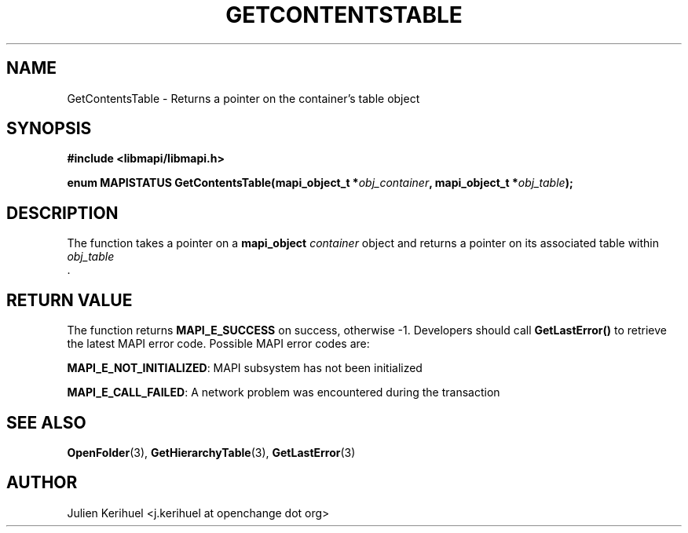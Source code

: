 .\" OpenChange Project Libraries Man Pages
.\"
.\" This manpage is Copyright (C) 2007 Julien Kerihuel;
.\"
.\" Permission is granted to make and distribute verbatim copies of this
.\" manual provided the copyright notice and this permission notice are
.\" preserved on all copies.
.\"
.\" Permission is granted to copy and distribute modified versions of this
.\" manual under the conditions for verbatim copying, provided that the
.\" entire resulting derived work is distributed under the terms of a
.\" permission notice identical to this one.
.\" 
.\" Since the OpenChange and Samba4 libraries are constantly changing, this
.\" manual page may be incorrect or out-of-date.  The author(s) assume no
.\" responsibility for errors or omissions, or for damages resulting from
.\" the use of the information contained herein.  The author(s) may not
.\" have taken the same level of care in the production of this manual,
.\" which is licensed free of charge, as they might when working
.\" professionally.
.\" 
.\" Formatted or processed versions of this manual, if unaccompanied by
.\" the source, must acknowledge the copyright and authors of this work.
.\"
.\" Process this file with
.\" groff -man -Tascii GetContentsTable.3
.\"

.TH GETCONTENTSTABLE 3 2007-04-23 "OpenChange libmapi 0.2" "OpenChange Programmer's Manual"
.SH NAME
GetContentsTable \- Returns a pointer on the container's table object
.SH SYNOPSIS
.nf
.B #include <libmapi/libmapi.h>
.sp
.BI "enum MAPISTATUS GetContentsTable(mapi_object_t *" obj_container ", mapi_object_t *" obj_table ");"
.fi
.SH DESCRIPTION
The function takes a pointer on a
.B mapi_object
.IR container
object and returns a pointer on its associated table within
.I obj_table
 .

.SH RETURN VALUE
The function returns
.BI MAPI_E_SUCCESS
on success, otherwise -1. Developers should call
.B GetLastError()
to retrieve the latest MAPI error code. Possible MAPI error codes are:

.BR "MAPI_E_NOT_INITIALIZED": 
MAPI subsystem has not been initialized

.BR "MAPI_E_CALL_FAILED": 
A network problem was encountered during the transaction

.SH "SEE ALSO"
.BR OpenFolder (3),
.BR GetHierarchyTable (3),
.BR GetLastError (3)

.SH AUTHOR
Julien Kerihuel <j.kerihuel at openchange dot org>
